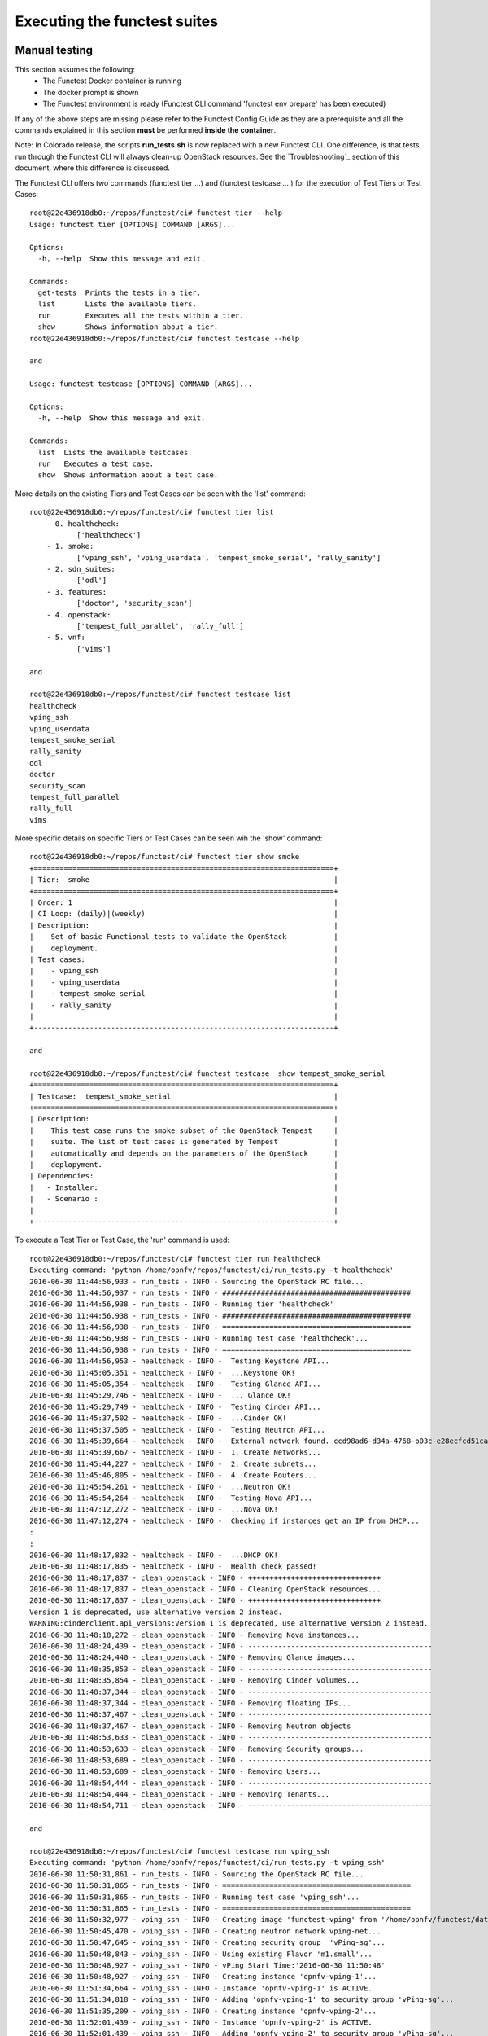 .. This work is licensed under a Creative Commons Attribution 4.0 International License.
.. http://creativecommons.org/licenses/by/4.0

Executing the functest suites
=============================

Manual testing
--------------

This section assumes the following:
 * The Functest Docker container is running
 * The docker prompt is shown
 * The Functest environment is ready (Functest CLI command 'functest env prepare'
   has been executed)

If any of the above steps are missing please refer to the Functest Config Guide
as they are a prerequisite and all the commands explained in this section **must** be
performed **inside the container**.

Note: In Colorado release, the scripts **run_tests.sh** is now replaced with a
new Functest CLI. One difference, is that tests run through the Functest CLI
will always clean-up OpenStack resources. See the `Troubleshooting`_ section of this
document, where this difference is discussed.

The Functest CLI offers two commands (functest tier ...) and (functest testcase ... )
for the execution of Test Tiers or Test Cases::

  root@22e436918db0:~/repos/functest/ci# functest tier --help
  Usage: functest tier [OPTIONS] COMMAND [ARGS]...

  Options:
    -h, --help  Show this message and exit.

  Commands:
    get-tests  Prints the tests in a tier.
    list       Lists the available tiers.
    run        Executes all the tests within a tier.
    show       Shows information about a tier.
  root@22e436918db0:~/repos/functest/ci# functest testcase --help

  and

  Usage: functest testcase [OPTIONS] COMMAND [ARGS]...

  Options:
    -h, --help  Show this message and exit.

  Commands:
    list  Lists the available testcases.
    run   Executes a test case.
    show  Shows information about a test case.

More details on the existing Tiers and Test Cases can be seen with the 'list'
command::

  root@22e436918db0:~/repos/functest/ci# functest tier list
      - 0. healthcheck:
             ['healthcheck']
      - 1. smoke:
             ['vping_ssh', 'vping_userdata', 'tempest_smoke_serial', 'rally_sanity']
      - 2. sdn_suites:
             ['odl']
      - 3. features:
             ['doctor', 'security_scan']
      - 4. openstack:
             ['tempest_full_parallel', 'rally_full']
      - 5. vnf:
             ['vims']

  and

  root@22e436918db0:~/repos/functest/ci# functest testcase list
  healthcheck
  vping_ssh
  vping_userdata
  tempest_smoke_serial
  rally_sanity
  odl
  doctor
  security_scan
  tempest_full_parallel
  rally_full
  vims

More specific details on specific Tiers or Test Cases can be seen wih the
'show' command::

  root@22e436918db0:~/repos/functest/ci# functest tier show smoke
  +======================================================================+
  | Tier:  smoke                                                         |
  +======================================================================+
  | Order: 1                                                             |
  | CI Loop: (daily)|(weekly)                                            |
  | Description:                                                         |
  |    Set of basic Functional tests to validate the OpenStack           |
  |    deployment.                                                       |
  | Test cases:                                                          |
  |    - vping_ssh                                                       |
  |    - vping_userdata                                                  |
  |    - tempest_smoke_serial                                            |
  |    - rally_sanity                                                    |
  |                                                                      |
  +----------------------------------------------------------------------+

  and

  root@22e436918db0:~/repos/functest/ci# functest testcase  show tempest_smoke_serial
  +======================================================================+
  | Testcase:  tempest_smoke_serial                                      |
  +======================================================================+
  | Description:                                                         |
  |    This test case runs the smoke subset of the OpenStack Tempest     |
  |    suite. The list of test cases is generated by Tempest             |
  |    automatically and depends on the parameters of the OpenStack      |
  |    deplopyment.                                                      |
  | Dependencies:                                                        |
  |   - Installer:                                                       |
  |   - Scenario :                                                       |
  |                                                                      |
  +----------------------------------------------------------------------+


To execute a Test Tier or Test Case, the 'run' command is used::

  root@22e436918db0:~/repos/functest/ci# functest tier run healthcheck
  Executing command: 'python /home/opnfv/repos/functest/ci/run_tests.py -t healthcheck'
  2016-06-30 11:44:56,933 - run_tests - INFO - Sourcing the OpenStack RC file...
  2016-06-30 11:44:56,937 - run_tests - INFO - ############################################
  2016-06-30 11:44:56,938 - run_tests - INFO - Running tier 'healthcheck'
  2016-06-30 11:44:56,938 - run_tests - INFO - ############################################
  2016-06-30 11:44:56,938 - run_tests - INFO - ============================================
  2016-06-30 11:44:56,938 - run_tests - INFO - Running test case 'healthcheck'...
  2016-06-30 11:44:56,938 - run_tests - INFO - ============================================
  2016-06-30 11:44:56,953 - healtcheck - INFO -  Testing Keystone API...
  2016-06-30 11:45:05,351 - healtcheck - INFO -  ...Keystone OK!
  2016-06-30 11:45:05,354 - healtcheck - INFO -  Testing Glance API...
  2016-06-30 11:45:29,746 - healtcheck - INFO -  ... Glance OK!
  2016-06-30 11:45:29,749 - healtcheck - INFO -  Testing Cinder API...
  2016-06-30 11:45:37,502 - healtcheck - INFO -  ...Cinder OK!
  2016-06-30 11:45:37,505 - healtcheck - INFO -  Testing Neutron API...
  2016-06-30 11:45:39,664 - healtcheck - INFO -  External network found. ccd98ad6-d34a-4768-b03c-e28ecfcd51ca
  2016-06-30 11:45:39,667 - healtcheck - INFO -  1. Create Networks...
  2016-06-30 11:45:44,227 - healtcheck - INFO -  2. Create subnets...
  2016-06-30 11:45:46,805 - healtcheck - INFO -  4. Create Routers...
  2016-06-30 11:45:54,261 - healtcheck - INFO -  ...Neutron OK!
  2016-06-30 11:45:54,264 - healtcheck - INFO -  Testing Nova API...
  2016-06-30 11:47:12,272 - healtcheck - INFO -  ...Nova OK!
  2016-06-30 11:47:12,274 - healtcheck - INFO -  Checking if instances get an IP from DHCP...
  :
  :
  2016-06-30 11:48:17,832 - healtcheck - INFO -  ...DHCP OK!
  2016-06-30 11:48:17,835 - healtcheck - INFO -  Health check passed!
  2016-06-30 11:48:17,837 - clean_openstack - INFO - +++++++++++++++++++++++++++++++
  2016-06-30 11:48:17,837 - clean_openstack - INFO - Cleaning OpenStack resources...
  2016-06-30 11:48:17,837 - clean_openstack - INFO - +++++++++++++++++++++++++++++++
  Version 1 is deprecated, use alternative version 2 instead.
  WARNING:cinderclient.api_versions:Version 1 is deprecated, use alternative version 2 instead.
  2016-06-30 11:48:18,272 - clean_openstack - INFO - Removing Nova instances...
  2016-06-30 11:48:24,439 - clean_openstack - INFO - -------------------------------------------
  2016-06-30 11:48:24,440 - clean_openstack - INFO - Removing Glance images...
  2016-06-30 11:48:35,853 - clean_openstack - INFO - -------------------------------------------
  2016-06-30 11:48:35,854 - clean_openstack - INFO - Removing Cinder volumes...
  2016-06-30 11:48:37,344 - clean_openstack - INFO - -------------------------------------------
  2016-06-30 11:48:37,344 - clean_openstack - INFO - Removing floating IPs...
  2016-06-30 11:48:37,467 - clean_openstack - INFO - -------------------------------------------
  2016-06-30 11:48:37,467 - clean_openstack - INFO - Removing Neutron objects
  2016-06-30 11:48:53,633 - clean_openstack - INFO - -------------------------------------------
  2016-06-30 11:48:53,633 - clean_openstack - INFO - Removing Security groups...
  2016-06-30 11:48:53,689 - clean_openstack - INFO - -------------------------------------------
  2016-06-30 11:48:53,689 - clean_openstack - INFO - Removing Users...
  2016-06-30 11:48:54,444 - clean_openstack - INFO - -------------------------------------------
  2016-06-30 11:48:54,444 - clean_openstack - INFO - Removing Tenants...
  2016-06-30 11:48:54,711 - clean_openstack - INFO - -------------------------------------------

  and

  root@22e436918db0:~/repos/functest/ci# functest testcase run vping_ssh
  Executing command: 'python /home/opnfv/repos/functest/ci/run_tests.py -t vping_ssh'
  2016-06-30 11:50:31,861 - run_tests - INFO - Sourcing the OpenStack RC file...
  2016-06-30 11:50:31,865 - run_tests - INFO - ============================================
  2016-06-30 11:50:31,865 - run_tests - INFO - Running test case 'vping_ssh'...
  2016-06-30 11:50:31,865 - run_tests - INFO - ============================================
  2016-06-30 11:50:32,977 - vping_ssh - INFO - Creating image 'functest-vping' from '/home/opnfv/functest/data/cirros-0.3.4-x86_64-disk.img'...
  2016-06-30 11:50:45,470 - vping_ssh - INFO - Creating neutron network vping-net...
  2016-06-30 11:50:47,645 - vping_ssh - INFO - Creating security group  'vPing-sg'...
  2016-06-30 11:50:48,843 - vping_ssh - INFO - Using existing Flavor 'm1.small'...
  2016-06-30 11:50:48,927 - vping_ssh - INFO - vPing Start Time:'2016-06-30 11:50:48'
  2016-06-30 11:50:48,927 - vping_ssh - INFO - Creating instance 'opnfv-vping-1'...
  2016-06-30 11:51:34,664 - vping_ssh - INFO - Instance 'opnfv-vping-1' is ACTIVE.
  2016-06-30 11:51:34,818 - vping_ssh - INFO - Adding 'opnfv-vping-1' to security group 'vPing-sg'...
  2016-06-30 11:51:35,209 - vping_ssh - INFO - Creating instance 'opnfv-vping-2'...
  2016-06-30 11:52:01,439 - vping_ssh - INFO - Instance 'opnfv-vping-2' is ACTIVE.
  2016-06-30 11:52:01,439 - vping_ssh - INFO - Adding 'opnfv-vping-2' to security group 'vPing-sg'...
  2016-06-30 11:52:01,754 - vping_ssh - INFO - Creating floating IP for VM 'opnfv-vping-2'...
  2016-06-30 11:52:01,969 - vping_ssh - INFO - Floating IP created: '10.17.94.140'
  2016-06-30 11:52:01,969 - vping_ssh - INFO - Associating floating ip: '10.17.94.140' to VM 'opnfv-vping-2'
  2016-06-30 11:52:02,792 - vping_ssh - INFO - Trying to establish SSH connection to 10.17.94.140...
  2016-06-30 11:52:19,915 - vping_ssh - INFO - Waiting for ping...
  2016-06-30 11:52:21,108 - vping_ssh - INFO - vPing detected!
  2016-06-30 11:52:21,108 - vping_ssh - INFO - vPing duration:'92.2' s.
  2016-06-30 11:52:21,109 - vping_ssh - INFO - vPing OK
  2016-06-30 11:52:21,153 - clean_openstack - INFO - +++++++++++++++++++++++++++++++
  2016-06-30 11:52:21,153 - clean_openstack - INFO - Cleaning OpenStack resources...
  2016-06-30 11:52:21,153 - clean_openstack - INFO - +++++++++++++++++++++++++++++++
  Version 1 is deprecated, use alternative version 2 instead.
  :
  :
  etc.

To list the test cases which are part of a specific Test Tier, the 'get-tests'
command is used with 'functest tier'::

  root@22e436918db0:~/repos/functest/ci# functest tier get-tests sdn_suites
  Test cases in tier 'sdn_suites':
   ['odl']


Please note that for some scenarios some test cases might not be launched.
For example, the last example displayed only the 'odl' testcase for the given
environment. In this system the deployment does not support the 'onos' SDN
Controller Test Case; for example.

**Important** If you use the command 'functest tier run <tier_name>', then the
Functest CLI utility will call **all valid Test Cases**, which belong to the
specified Test Tier, as relevant to scenarios deployed to the SUT environment.
Thus, the Functest CLI utility calculates automatically which tests can be
executed and which cannot, given the environment variable **DEPLOY_SCENARIO**,
which is passed in to the Functest docker container.

Currently, the Functest CLI command 'functest testcase run <testcase_name>', supports
two possibilities::

 *  Run a single Test Case, specified by a valid choice of <testcase_name>
 *  Run ALL test Test Cases (for all Tiers) by specifying <testcase_name> = 'all'

Example::

  root@22e436918db0:~/repos/functest/ci# functest testcase run all
  Executing command: 'python /home/opnfv/repos/functest/ci/run_tests.py -t all'
  2016-06-30 12:03:28,628 - run_tests - INFO - Sourcing the OpenStack RC file...
  2016-06-30 12:03:28,634 - run_tests - INFO - Tiers to be executed:
      - 0. healthcheck:
             ['healthcheck']
      - 1. smoke:
             ['vping_ssh', 'vping_userdata', 'tempest_smoke_serial', 'rally_sanity']
      - 2. sdn_suites:
             ['odl']
      - 3. features:
             ['doctor', 'security_scan']
      - 4. openstack:
             ['tempest_full_parallel', 'rally_full']
      - 5. vnf:
             ['vims']
  2016-06-30 12:03:28,634 - run_tests - INFO - ############################################
  2016-06-30 12:03:28,635 - run_tests - INFO - Running tier 'healthcheck'
  2016-06-30 12:03:28,635 - run_tests - INFO - ############################################
  2016-06-30 12:03:28,635 - run_tests - INFO - ============================================
  2016-06-30 12:03:28,635 - run_tests - INFO - Running test case 'healthcheck'...
  2016-06-30 12:03:28,635 - run_tests - INFO - ============================================
  2016-06-30 12:03:28,651 - healtcheck - INFO -  Testing Keystone API...
  2016-06-30 12:03:36,676 - healtcheck - INFO -  ...Keystone OK!
  2016-06-30 12:03:36,679 - healtcheck - INFO -  Testing Glance API...
  :
  :
  etc.

Functest includes cleaning mechanism in order to remove all the OpenStack
resources except what was present before running any test. The script
*$repos_dir/functest/utils/generate_defaults.py* is called once when setting up
the Functest environment (i.e. CLI command 'functest env prepare') to snapshot
all the OpenStack resources (images, networks, volumes, security groups, tenants,
users) so that an eventual cleanup does not remove any of this defaults.

The script **clean_openstack.py** which is located in
*$repos_dir/functest/utils/* is normally called after a test execution. It is
in charge of cleaning the OpenStack resources that are not specified in the
defaults file generated previously which is stored in
*/home/opnfv/functest/conf/os_defaults.yaml* in the Functest docker container.

It is important to mention that if there are new OpenStack resources created
manually after preparing the Functest environment, they will be removed, unless
you use the special method of invoking the test case with specific suppression
of clean up. (See the `Troubleshooting`_ section).

The reason to include this cleanup meachanism in Functest is because some
test suites such as Tempest or Rally create a lot of resources (users,
tenants, networks, volumes etc.) that are not always properly cleaned, so this
function has been set to keep the system as clean as it was before a
full Functest execution.

Although the Functest CLI provides an easy way to run any test, it is possible to
do a direct call to the desired test script. For example:

    python $repos_dir/functest/testcases/OpenStack/vPing/vPing_ssh.py -d


Automated testing
-----------------

**TODO** Jose, the next section has not yet been revised!

As mentioned previously, the Functest Docker container preparation as well as
invocation of Test Cases can be called within the container from the Jenkins CI
system. There are 2 jobs that automate the whole process. The first job runs all
the tests and the second job allows testing test suite by test suite specifying
the test suite name. The user may also use either of these Jenkins jobs to execute
the desired test suites.

One of the most challenging task in the Brahmaputra release consists
in dealing with lots of scenarios and installers. Thus, when the tests are
automatically started from CI, a basic algorithm has been created in order to
detect whether a given test is runnable or not on the given scenario.
Some Functest test suites cannot be systematically run (e.g. ODL suite can not
be run on an ONOS scenario).

CI provides some useful information passed to the container as environment
variables:

 * Installer (apex|compass|fuel|joid), stored in INSTALLER_TYPE
 * Installer IP of the engine or VM running the actual deployment, stored in INSTALLER_IP
 * The scenario [controller]-[feature]-[mode], stored in DEPLOY_SCENARIO with

 * controller = (odl|onos|ocl|nosdn)
 * feature = (ovs(dpdk)|kvm|sfc|bgpvpn)
 * mode = (ha|noha)

The constraints per test case are defined in the Functest configuration file
*/home/opnfv/functest/config/config_functest.yaml*::

 test-dependencies:
    functest:
        vims:
            scenario: '(ocl)|(odl)|(nosdn)'
        vping:
        vping_userdata:
            scenario: '(ocl)|(odl)|(nosdn)'
        tempest:
        rally:
        odl:
            scenario: 'odl'
        onos:
            scenario: 'onos'
        ....

At the end of the Functest environment creation, a file
*/home/opnfv/functest/conf/testcase-list.txt* is created with the list of
all the runnable tests.
Functest considers the static constraints as regular expressions and compare them
with the given scenario name.
For instance, ODL suite can be run only on an scenario including 'odl' in its name.

The order of execution is also described in the Functest configuration file::

 test_exec_priority:

    1: vping_ssh
    2: vping_userdata
    3: tempest
    4: odl
    5: onos
    6: ovno
    7: doctor
    8: promise
    9: odl-vpnservice
    10: bgpvpn
    #11: openstack-neutron-bgpvpn-api-extension-tests
    12: vims
    13: rally

The tests are executed in the following order:

  1) vPing test cases
  2) Tempest suite
  3) SDN controller suites
  4) Feature project tests cases (Promise, Doctor, BGPVPN...)
  5) vIMS suite
  6) Rally suite

As explained before, at the end of an automated execution, the OpenStack resources
might be eventually removed.

**END of TODO**